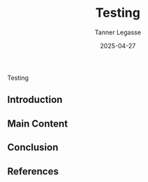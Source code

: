 #+TITLE: Testing
#+DATE: 2025-04-27
#+TAGS[]: test another
#+DRAFT: false
#+AUTHOR: Tanner Legasse
#+SLUG: testing
#+SUMMARY: test description
#+CATEGORIES: test test
#+IMAGES[]: /images/amazing-blog-post.jpg

Testing

** Introduction

** Main Content

** Conclusion

** References

